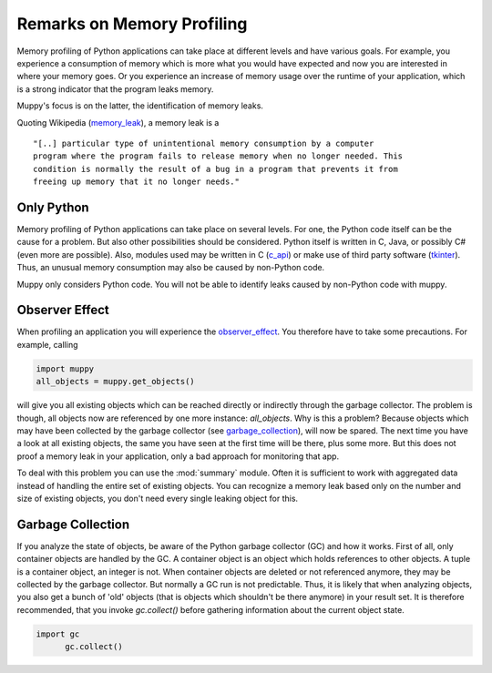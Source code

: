 .. _remarks:

===========================
Remarks on Memory Profiling
===========================

Memory profiling of Python applications can take place at different levels and
have various goals. For example, you experience a consumption of memory which is
more what you would have expected and now you are interested in where your memory
goes. Or you experience an increase of memory usage over the runtime of your
application, which is a strong indicator that the program leaks memory.

Muppy's focus is on the latter, the identification of memory leaks.

Quoting Wikipedia (memory_leak_), a memory leak is a ::

  "[..] particular type of unintentional memory consumption by a computer
  program where the program fails to release memory when no longer needed. This
  condition is normally the result of a bug in a program that prevents it from
  freeing up memory that it no longer needs."

Only Python
-----------
  
Memory profiling of Python applications can take place on several levels.  For
one, the Python code itself can be the cause for a problem. But also other
possibilities should be considered. Python itself is written in C, Java, or
possibly C# (even more are possible). Also, modules used may be written in C
(c_api_) or make use of third party software (tkinter_). Thus, an unusual memory
consumption may also be caused by non-Python code.

Muppy only considers Python code. You will not be able to identify leaks caused
by non-Python code with muppy.

Observer Effect
---------------

When profiling an application you will experience the observer_effect_. You
therefore have to take some precautions. For example, calling

.. code-block:: python

   import muppy
   all_objects = muppy.get_objects()

will give you all existing objects which can be reached directly or indirectly
through the garbage collector. The problem is though, all objects now are
referenced by one more instance: *all_objects*. Why is this a problem? Because
objects which may have been collected by the garbage collector (see
garbage_collection_), will now be spared. The next time you have a look at all
existing objects, the same you have seen at the first time will be there, plus
some more. But this does not proof a memory leak in your application, only a bad
approach for monitoring that app.

To deal with this problem you can use the :mod:`summary` module. Often it is
sufficient to work with aggregated data instead of handling the entire set of
existing objects. You can recognize a memory leak based only on the number and
size of existing objects, you don't need every single leaking object for this.

Garbage Collection
------------------

If you analyze the state of objects, be aware of the Python garbage collector
(GC) and how it works. First of all, only container objects are handled by the
GC. A container object is an object which holds references to other objects. A
tuple is a container object, an integer is not. When container objects are
deleted or not referenced anymore, they may be collected by the garbage
collector. But normally a GC run is not predictable. Thus, it is likely that
when analyzing objects, you also get a bunch of 'old' objects (that is objects
which shouldn't be there anymore) in your result set. It is therefore
recommended, that you invoke `gc.collect()` before gathering information about
the current object state.

.. code-block:: python

   import gc
   	 gc.collect()


.. _c_api: http://docs.python.org/api/api.html
.. _garbage_collection: http://diveintopython.org/object_oriented_framework/instantiating_classes.html#d0e12165  
.. _observer_effect: http://en.wikipedia.org/wiki/Observer_effect
.. _memory_leak: http://en.wikipedia.org/w/index.php?title=Memory_leak&oldid=227879672
.. _tkinter: http://docs.python.org/lib/module-Tkinter.html
